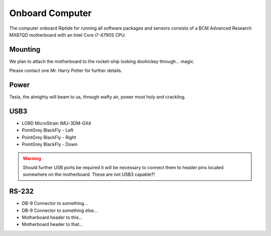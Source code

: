 Onboard Computer
================

The computer onboard Riptide for running all software packages and sensors consists of a BCM Advanced Research MX87QD motherboard with an Intel Core i7-4790S CPU.


Mounting
--------

We plan to attach the motherboard to the rocket-ship looking doohickey through... magic.

Please contact one Mr. Harry Potter for further details.


Power
-----

Tesla, the almighty will beam to us, through wafty air, power most holy and crackling.

USB3
----

- LORD MicroStrain IMU-3DM-GX4
- PointGrey BlackFly - Left
- PointGrey BlackFly - Right
- PointGrey BlackFly - Down

.. warning::
  Should further USB ports be required it will be necessary to connect them to header pins located somewhere on the motherboard. These are not USB3 capable?!


RS-232
------

- DB-9 Connector to something...
- DB-9 Connector to something else...
- Motherboard header to this...
- Motherboard header to that...
